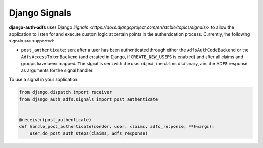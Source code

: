 Django Signals
================

**django-auth-adfs** uses Django `Signals <https://docs.djangoproject.com/en/stable/topics/signals/>`
to allow the application to listen for and execute custom logic at certain points in the authentication
process. Currently, the following signals are supported:

* ``post_authenticate``: sent after a user has been authenticated through either the ``AdfsAuthCodeBackend``
  or the ``AdfsAccessTokenBackend`` (and created in Django, if ``CREATE_NEW_USERS`` is enabled) and
  after all claims and groups have been mapped. The signal is sent with the user object, the claims
  dictionary, and the ADFS response as arguments for the signal handler.

To use a signal in your application:

.. code-block:: python

    from django.dispatch import receiver
    from django_auth_adfs.signals import post_authenticate


    @receiver(post_authenticate)
    def handle_post_authenticate(sender, user, claims, adfs_response, **kwargs):
        user.do_post_auth_steps(claims, adfs_response)


